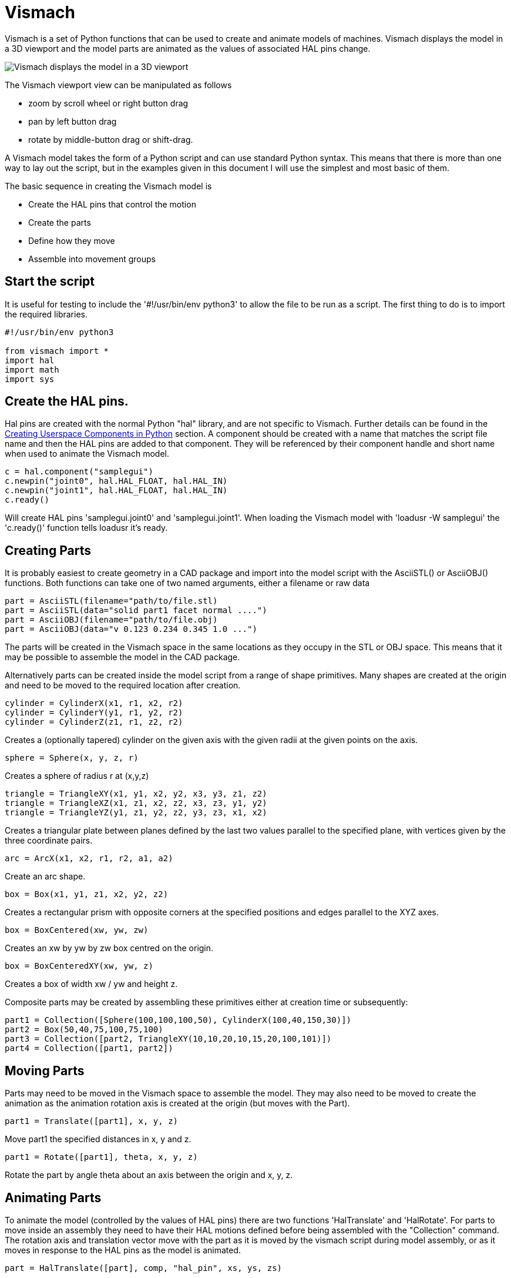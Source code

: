 [[cha:vismach]]

= Vismach

Vismach is a set of Python functions that can be used to create and animate
models of machines. Vismach displays the model in a 3D viewport and the model
parts are animated as the values of associated HAL pins change.

image::images/vismach.png[align="center", alt="Vismach displays the model in a 3D viewport"]

The Vismach viewport view can be manipulated as follows

* zoom  by scroll wheel or right button drag

* pan by left button drag

* rotate by middle-button drag or shift-drag.

A Vismach model takes the form of a Python script and can use standard Python
syntax. This means that there is more than one way to lay out the script, but
in the examples given in this document I will use the simplest and most basic
of them.

The basic sequence in creating the Vismach model is

* Create the HAL pins that control the motion

* Create the parts

* Define how they move

* Assemble into movement groups

== Start the script

It is useful for testing to include the '#!/usr/bin/env python3' to allow the file
to be run as a script. The first thing to do is to import the required
libraries.

----
#!/usr/bin/env python3

from vismach import *
import hal
import math
import sys
----

== Create the HAL pins.

Hal pins are created with the normal Python "hal" library, and are not
specific to Vismach. Further details can be found in the <<cha:halmodule,
Creating Userspace Components in Python>> section.
A component should be created with a name that matches the script file name and
then the HAL pins are added to that component. They will be referenced by their
component handle and short name when used to animate the Vismach model.

 c = hal.component("samplegui")
 c.newpin("joint0", hal.HAL_FLOAT, hal.HAL_IN)
 c.newpin("joint1", hal.HAL_FLOAT, hal.HAL_IN)
 c.ready()

Will create HAL pins 'samplegui.joint0' and 'samplegui.joint1'. When loading
the Vismach model with 'loadusr -W samplegui' the 'c.ready()' function tells
loadusr it's ready.

== Creating Parts

It is probably easiest to create geometry in a CAD package and import into
the model script with the AsciiSTL() or AsciiOBJ() functions.
Both functions can take one of two named arguments, either a filename or raw
data

 part = AsciiSTL(filename="path/to/file.stl)
 part = AsciiSTL(data="solid part1 facet normal ....")
 part = AsciiOBJ(filename="path/to/file.obj)
 part = AsciiOBJ(data="v 0.123 0.234 0.345 1.0 ...")

The parts will be created in the Vismach space in the same locations as they
occupy in the STL or OBJ space. This means that it may be possible to assemble
the model in the CAD package.

Alternatively parts can be created inside the model script from a range of
shape primitives. Many shapes are created at the origin and need to be moved to
the required location after creation.

 cylinder = CylinderX(x1, r1, x2, r2)
 cylinder = CylinderY(y1, r1, y2, r2)
 cylinder = CylinderZ(z1, r1, z2, r2)

Creates a (optionally tapered) cylinder on the given axis with the given radii
at the given points on the axis.

 sphere = Sphere(x, y, z, r)

Creates a sphere of radius r at (x,y,z)

 triangle = TriangleXY(x1, y1, x2, y2, x3, y3, z1, z2)
 triangle = TriangleXZ(x1, z1, x2, z2, x3, z3, y1, y2)
 triangle = TriangleYZ(y1, z1, y2, z2, y3, z3, x1, x2)

Creates a triangular plate between planes defined by the last two values
parallel to the specified plane, with vertices given by the three coordinate
pairs.

 arc = ArcX(x1, x2, r1, r2, a1, a2)

Create an arc shape.

 box = Box(x1, y1, z1, x2, y2, z2)

Creates a rectangular prism with opposite corners at the specified positions
and edges parallel to the XYZ axes.

 box = BoxCentered(xw, yw, zw)

Creates an xw by yw by zw box centred on the origin.

 box = BoxCenteredXY(xw, yw, z)

Creates a box of width xw / yw and height z.

Composite parts may be created by assembling these primitives either at creation
time or subsequently:

 part1 = Collection([Sphere(100,100,100,50), CylinderX(100,40,150,30)])
 part2 = Box(50,40,75,100,75,100)
 part3 = Collection([part2, TriangleXY(10,10,20,10,15,20,100,101)])
 part4 = Collection([part1, part2])

== Moving Parts

Parts may need to be moved in the Vismach space to assemble the model. They may
also need to be moved to create the animation as the animation rotation axis is
created at the origin (but moves with the Part).

 part1 = Translate([part1], x, y, z)

Move part1 the specified distances in x, y and z.

 part1 = Rotate([part1], theta, x, y, z)

Rotate the part by angle theta about an axis between the origin and x, y, z.

== Animating Parts

To animate the model (controlled by the values of HAL pins) there are two
functions 'HalTranslate' and 'HalRotate'. For parts to move inside an assembly
they need to have their HAL motions defined before being assembled with the
"Collection" command. The rotation axis and translation vector move with the
part as it is moved by the vismach script during model assembly, or as it moves
in response to the HAL pins as the model is animated.

 part = HalTranslate([part], comp, "hal_pin", xs, ys, zs)

The function arguments are first a collection/part which can be pre-created
earlier in the script, or could be created at this point if preferred eg
part1 = HalTranslate([Box(....)], ...).
The the HAL component is the next argument, ie the object returned by the comp
= hal.component(...) command. After that is the name of the HAL in that will
animate the motion, this needs to match an existing HAL pin that is part of
the HAL component created earlier in the script.

Then follow the X, Y, Z scales. For a Cartesian machine created at 1:1 scale
this would typically be 1,0,0 for a motion in the positive X direction. However
if the STL file happened to be in cm and the machine was in inches, this
could be fixed at this point by using 0.3937 (1cm /2.54in) as the scale.

 part = HalRotate([part], comp, "hal_pin", angle_scale, x, y, z)

This command is similar in its operation to HalTranslate except that it is
typically necessary to move the part to the origin first to define the axis.
The axis of rotation is from the origin point to the point defined by (x,y,z).
Rotation angles are in degrees, so for a rotary joint with a 0-1 scaling you
would need to use an angle scale of 360. When the part is moved back away from
the origin to its correct location the axis of rotation can be considered to
remain "embedded" in the part.

== Assembling the model.

In order for parts to move together they need to be assembled with the
Collection() command. It is important to assemble the parts and define their
motions in the correct sequence. For example to create a moving head milling
machine with a rotating spindle and an animated draw bar you would:

* Create the head main body.

* Create the spindle at the origin.

* Define the rotation.

* Move the head to the spindle or spindle to the head.

* Create the draw bar

* Define the motion of the draw bar

* Assemble the three parts into a head assembly

* Define the motion of the head assembly.

In this example the spindle rotation is indicated by rotation of a set of drive
dogs:

----
#Drive dogs
dogs = Box(-6,-3,94,6,3,100)
dogs = Color([1,1,1,1],[dogs])
dogs = HalRotate([dogs],c,"spindle",360,0,0,1)
dogs = Translate([dogs],-1,49,0)

#Drawbar
draw = CylinderZ(120,3,125,3)
draw = Color([1,0,.5,1],[draw])
draw = Translate([draw],-1,49,0)
draw = HalTranslate([draw],c,"drawbar",0,0,1)

# head/spindle
head = AsciiSTL(filename="./head.stl")
head = Color([0.3,0.3,0.3,1],[head])
head = Translate([head],0,0,4)
head = Collection([head, tool, dogs, draw])
head = HalTranslate([head],c,"Z",0,0,0.1)

# base
base = AsciiSTL(filename="./base.stl")
base = Color([0.5,0.5,0.5,1],[base]) 
# mount head on it
base = Collection([head, base])
----

Finally a single collection of all the machine parts, floor and work (if any)
needs to be created. For a serial machine each new part will be added to the
collection of the previous part. For a parallel machine there may be several
"base" parts. Thus, for example, in scaragui.py link3 is added to link2, link2
to link1 and link1 to link0, so the final model is created by

 model = Collection([link0, floor, table])

Whereas a VMC model with separate parts moving on the base might have

 model = Collection([base, saddle, head, carousel])

== Other functions

 part = Color([colorspec], [part])

Sets the display color of the part. Note that unlike the other functions the
part definition comes second in this case. The colorspec consists of the three
RGB values and an opacity. For example [1,0,0,0.5] for a 50% opacity red.

 myhud = Hud()

Creates a heads-up display in the Vismach GUI to display such items as axis
positions. 

////
Need to play around with this to see how it works.
////

 part = Capture()

I have no idea what this does, but it seems to be important for tool tip
visualization.

 main(model, tooltip, work, size=10, hud=0, rotation_vectors=None, lat=0, lon=0)

This is the command that makes it all happen, creates the display etc.
"model" should be a collection that contains all the machine parts. "tooltip"
and "work" need to be created by Capture() to visualize their motion in the
back plot. See scaragui.py for an example of how to connect the tool tip to a tool
and the tool to the model.

Either rotation_vectors or latitude / longitude can be used to set the
original viewpoint and it is advisable to do as the default initial viewpoint
is rather unhelpfully from immediately overhead.

size sets the extent of the volume visualized in the initial view.
hud refers to a head-up display of axis positions.

== Basic structure of a Vismach script.

----
#imports
from vismach import *
import hal
#create the HAL component and pins
comp = hal.component("compname")
comp.newpin("pin_name", hal.HAL_FLOAT, hal.HAL_IN)
...
#create the floor, tool and work
floor = Box(-50, -50, -3, 50, 50, 0)
work = Capture()
tooltip = Capture()
...
#Build and assemble the model
part1 = Collection([Box(-6,-3,94,6,3,100)])
part1 = Color([1,1,1,1],[part1])
part1 = HalRotate([part1],comp,"pin_name",360,0,0,1)
part1 = Translate([dogs],-1,49,0)
...
#create a top-level model
model = Collection([base, saddle, head, carousel])
#Start the visualization
main(model, tooltip, work, 100, lat=-75, lon=215)
----
